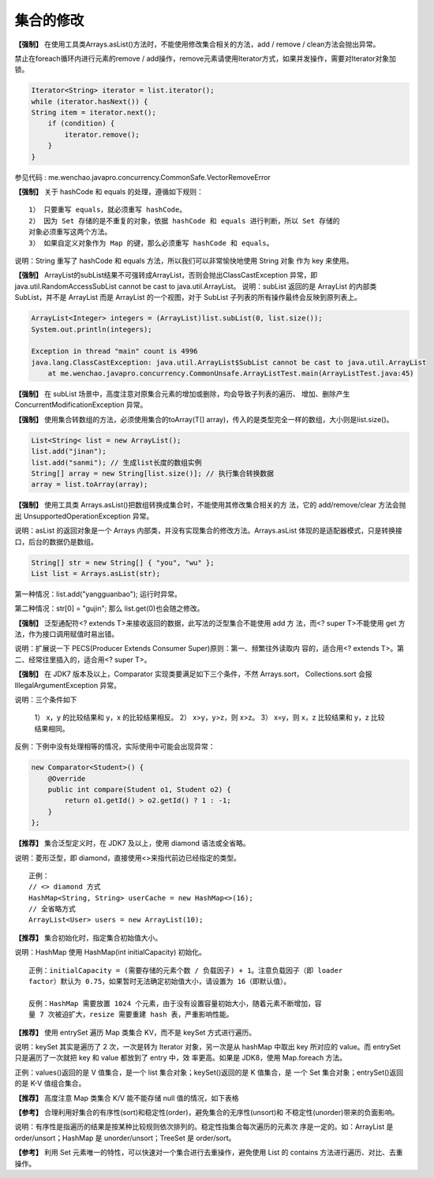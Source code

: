 集合的修改
==========



**【强制】** 在使用工具类Arrays.asList()方法时，不能使用修改集合相关的方法，add / remove / clean方法会抛出异常。

禁止在foreach循环内进行元素的remove / add操作，remove元素请使用Iterator方式，如果并发操作，需要对Iterator对象加锁。

.. code:: java

    Iterator<String> iterator = list.iterator();
    while (iterator.hasNext()) { 
    String item = iterator.next(); 
        if (condition) {
            iterator.remove(); 
        } 
    }

参见代码 : me.wenchao.javapro.concurrency.CommonSafe.VectorRemoveError



**【强制】** 关于 hashCode 和 equals 的处理，遵循如下规则：

::

    1） 只要重写 equals，就必须重写 hashCode。
    2） 因为 Set 存储的是不重复的对象，依据 hashCode 和 equals 进行判断，所以 Set 存储的
    对象必须重写这两个方法。
    3） 如果自定义对象作为 Map 的键，那么必须重写 hashCode 和 equals。

说明：String 重写了 hashCode 和 equals 方法，所以我们可以非常愉快地使用 String 对象
作为 key 来使用。

**【强制】** ArrayList的subList结果不可强转成ArrayList，否则会抛出ClassCastException
异常，即 java.util.RandomAccessSubList cannot be cast to java.util.ArrayList。
说明：subList 返回的是 ArrayList 的内部类 SubList，并不是 ArrayList 而是 ArrayList
的一个视图，对于 SubList 子列表的所有操作最终会反映到原列表上。


.. code:: java

        ArrayList<Integer> integers = (ArrayList)list.subList(0, list.size());
        System.out.println(integers);

        Exception in thread "main" count is 4996
        java.lang.ClassCastException: java.util.ArrayList$SubList cannot be cast to java.util.ArrayList
            at me.wenchao.javapro.concurrency.CommonUnsafe.ArrayListTest.main(ArrayListTest.java:45)

**【强制】** 在 subList 场景中，高度注意对原集合元素的增加或删除，均会导致子列表的遍历、
增加、删除产生 ConcurrentModificationException 异常。



**【强制】** 使用集合转数组的方法，必须使用集合的toArray(T[] array)，传入的是类型完全一样的数组，大小则是list.size()。

.. code:: java

    List<String< list = new ArrayList(); 
    list.add("jinan"); 
    list.add("sanmi"); // 生成list长度的数组实例 
    String[] array = new String[list.size()]; // 执行集合转换数据 
    array = list.toArray(array);



**【强制】** 使用工具类 Arrays.asList()把数组转换成集合时，不能使用其修改集合相关的方
法，它的 add/remove/clear 方法会抛出 UnsupportedOperationException 异常。

说明：asList 的返回对象是一个 Arrays 内部类，并没有实现集合的修改方法。Arrays.asList
体现的是适配器模式，只是转换接口，后台的数据仍是数组。


.. code:: java

     String[] str = new String[] { "you", "wu" };
     List list = Arrays.asList(str);

第一种情况：list.add("yangguanbao"); 运行时异常。

第二种情况：str[0] = "gujin"; 那么 list.get(0)也会随之修改。


**【强制】** 泛型通配符<? extends T>来接收返回的数据，此写法的泛型集合不能使用 add 方
法，而<? super T>不能使用 get 方法，作为接口调用赋值时易出错。

说明：扩展说一下 PECS(Producer Extends Consumer Super)原则：第一、频繁往外读取内
容的，适合用<? extends T>。第二、经常往里插入的，适合用<? super T>。


**【强制】** 在 JDK7 版本及以上，Comparator 实现类要满足如下三个条件，不然 Arrays.sort，
Collections.sort 会报 IllegalArgumentException 异常。

说明：三个条件如下

    1） x，y 的比较结果和 y，x 的比较结果相反。
    2） x>y，y>z，则 x>z。
    3） x=y，则 x，z 比较结果和 y，z 比较结果相同。

反例：下例中没有处理相等的情况，实际使用中可能会出现异常：

.. code:: java


    new Comparator<Student>() {
        @Override
        public int compare(Student o1, Student o2) {
            return o1.getId() > o2.getId() ? 1 : -1;
        }
    };

**【推荐】** 集合泛型定义时，在 JDK7 及以上，使用 diamond 语法或全省略。

说明：菱形泛型，即 diamond，直接使用<>来指代前边已经指定的类型。

::

    正例：
    // <> diamond 方式
    HashMap<String, String> userCache = new HashMap<>(16);
    // 全省略方式
    ArrayList<User> users = new ArrayList(10); 


**【推荐】** 集合初始化时，指定集合初始值大小。

说明：HashMap 使用 HashMap(int initialCapacity) 初始化。

::

    正例：initialCapacity = (需要存储的元素个数 / 负载因子) + 1。注意负载因子（即 loader
    factor）默认为 0.75，如果暂时无法确定初始值大小，请设置为 16（即默认值）。

    反例：HashMap 需要放置 1024 个元素，由于没有设置容量初始大小，随着元素不断增加，容
    量 7 次被迫扩大，resize 需要重建 hash 表，严重影响性能。

**【推荐】** 使用 entrySet 遍历 Map 类集合 KV，而不是 keySet 方式进行遍历。

说明：keySet 其实是遍历了 2 次，一次是转为 Iterator 对象，另一次是从 hashMap 中取出
key 所对应的 value。而 entrySet 只是遍历了一次就把 key 和 value 都放到了 entry 中，效
率更高。如果是 JDK8，使用 Map.foreach 方法。

正例：values()返回的是 V 值集合，是一个 list 集合对象；keySet()返回的是 K 值集合，是
一个 Set 集合对象；entrySet()返回的是 K-V 值组合集合。

**【推荐】** 高度注意 Map 类集合 K/V 能不能存储 null 值的情况，如下表格

.. image:: ./images/canNull.png



**【参考】** 合理利用好集合的有序性(sort)和稳定性(order)，避免集合的无序性(unsort)和
不稳定性(unorder)带来的负面影响。

说明：有序性是指遍历的结果是按某种比较规则依次排列的。稳定性指集合每次遍历的元素次
序是一定的。如：ArrayList 是 order/unsort；HashMap 是 unorder/unsort；TreeSet 是
order/sort。

**【参考】** 利用 Set 元素唯一的特性，可以快速对一个集合进行去重操作，避免使用 List 的
contains 方法进行遍历、对比、去重操作。

